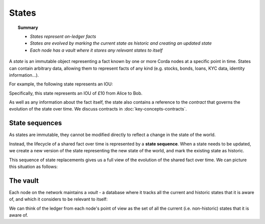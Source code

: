 States
======

.. topic:: Summary

   * *States represent on-ledger facts*
   * *States are evolved by marking the current state as historic and creating an updated state*
   * *Each node has a vault where it stores any relevant states to itself*

A *state* is an immutable object representing a fact known by one or more Corda nodes at a specific point in time.
States can contain arbitrary data, allowing them to represent facts of any kind (e.g. stocks, bonds, loans, KYC data,
identity information...).

For example, the following state represents an IOU:

.. image:: resources/state.png

Specifically, this state represents an IOU of £10 from Alice to Bob.

As well as any information about the fact itself, the state also contains a reference to the *contract* that governs
the evolution of the state over time. We discuss contracts in :doc:`key-concepts-contracts`.

State sequences
---------------
As states are immutable, they cannot be modified directly to reflect a change in the state of the world.

Instead, the lifecycle of a shared fact over time is represented by a **state sequence**. When a state needs to be
updated, we create a new version of the state representing the new state of the world, and mark the existing state as
historic.

This sequence of state replacements gives us a full view of the evolution of the shared fact over time. We can
picture this situation as follows:

.. image:: resources/state-sequence.png

The vault
---------
Each node on the network maintains a *vault* - a database where it tracks all the current and historic states that it
is aware of, and which it considers to be relevant to itself:

.. image:: resources/vault-simple.png

We can think of the ledger from each node's point of view as the set of all the current (i.e. non-historic) states that
it is aware of.
